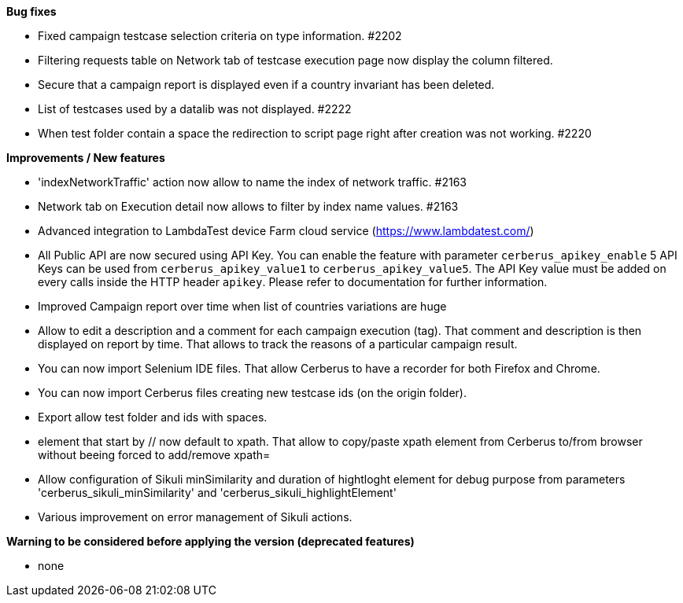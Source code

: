 *Bug fixes*
[square]
* Fixed campaign testcase selection criteria on type information. #2202
* Filtering requests table on Network tab of testcase execution page now display the column filtered.
* Secure that a campaign report is displayed even if a country invariant has been deleted.
* List of testcases used by a datalib was not displayed. #2222
* When test folder contain a space the redirection to script page right after creation was not working. #2220 

*Improvements / New features*
[square]
* 'indexNetworkTraffic' action now allow to name the index of network traffic. #2163
* Network tab on Execution detail now allows to filter by index name values. #2163
* Advanced integration to LambdaTest device Farm cloud service (https://www.lambdatest.com/)
* All Public API are now secured using API Key. You can enable the feature with parameter `cerberus_apikey_enable` 5 API Keys can be used from `cerberus_apikey_value1` to `cerberus_apikey_value5`. The API Key value must be added on every calls inside the HTTP header `apikey`. Please refer to documentation for further information.
* Improved Campaign report over time when list of countries variations are huge
* Allow to edit a description and a comment for each campaign execution (tag). That comment and description is then displayed on report by time. That allows to track the reasons of a particular campaign result.
* You can now import Selenium IDE files. That allow Cerberus to have a recorder for both Firefox and Chrome.
* You can now import Cerberus files creating new testcase ids (on the origin folder).
* Export allow test folder and ids with spaces.
* element that start by // now default to xpath. That allow to copy/paste xpath element from Cerberus to/from browser without beeing forced to add/remove xpath=
* Allow configuration of Sikuli minSimilarity and duration of hightloght element for debug purpose from parameters 'cerberus_sikuli_minSimilarity' and 'cerberus_sikuli_highlightElement'
* Various improvement on error management of Sikuli actions.

*Warning to be considered before applying the version (deprecated features)*
[square]
* none

